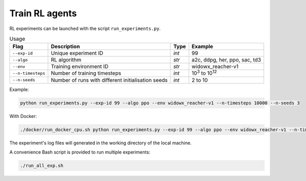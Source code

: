 ***************
Train RL agents
***************

RL experiments can be launched with the script ``run_experiments.py``.

.. csv-table:: Usage
   :header: Flag, Description , Type , Example 

   ``--exp-id``, Unique experiment ID , *int* ,99
   ``--algo`` , RL algorithm , *str* , "a2c, ddpg, her, ppo, sac, td3"
   ``--env`` , Training environment ID , *str* , widowx_reacher-v1 
   ``--n-timesteps`` , Number of training timesteps , *int* , 10\ :sup:`3` to 10\ :sup:`12`
   ``--n-seeds`` , Number of runs with different initialisation seeds , *int* ,2 to 10

Example:

.. code-block:: bash

   python run_experiments.py --exp-id 99 --algo ppo --env widowx_reacher-v1 --n-timesteps 10000 --n-seeds 3

With Docker:

.. code-block:: bash

   ./docker/run_docker_cpu.sh python run_experiments.py --exp-id 99 --algo ppo --env widowx_reacher-v1 --n-timesteps 10000 --n-seeds 2

The experiment's log files will generated in the working directory of the local machine.

A convenience Bash script is provided to run multiple experiments:

.. code-block:: bash

   ./run_all_exp.sh

